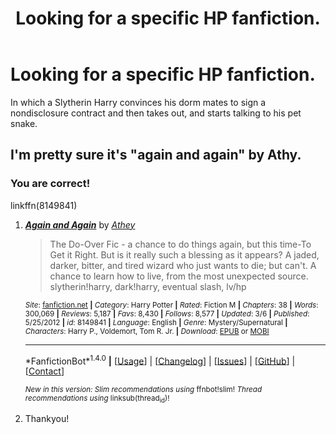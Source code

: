 #+TITLE: Looking for a specific HP fanfiction.

* Looking for a specific HP fanfiction.
:PROPERTIES:
:Author: Sefera17
:Score: 2
:DateUnix: 1492439750.0
:DateShort: 2017-Apr-17
:FlairText: Request
:END:
In which a Slytherin Harry convinces his dorm mates to sign a nondisclosure contract and then takes out, and starts talking to his pet snake.


** I'm pretty sure it's "again and again" by Athy.
:PROPERTIES:
:Author: bosswitch94
:Score: 8
:DateUnix: 1492440226.0
:DateShort: 2017-Apr-17
:END:

*** You are correct!

linkffn(8149841)
:PROPERTIES:
:Author: Mansuke
:Score: 5
:DateUnix: 1492440496.0
:DateShort: 2017-Apr-17
:END:

**** [[http://www.fanfiction.net/s/8149841/1/][*/Again and Again/*]] by [[https://www.fanfiction.net/u/2328854/Athey][/Athey/]]

#+begin_quote
  The Do-Over Fic - a chance to do things again, but this time-To Get it Right. But is it really such a blessing as it appears? A jaded, darker, bitter, and tired wizard who just wants to die; but can't. A chance to learn how to live, from the most unexpected source. slytherin!harry, dark!harry, eventual slash, lv/hp
#+end_quote

^{/Site/: [[http://www.fanfiction.net/][fanfiction.net]] *|* /Category/: Harry Potter *|* /Rated/: Fiction M *|* /Chapters/: 38 *|* /Words/: 300,069 *|* /Reviews/: 5,187 *|* /Favs/: 8,430 *|* /Follows/: 8,577 *|* /Updated/: 3/6 *|* /Published/: 5/25/2012 *|* /id/: 8149841 *|* /Language/: English *|* /Genre/: Mystery/Supernatural *|* /Characters/: Harry P., Voldemort, Tom R. Jr. *|* /Download/: [[http://www.ff2ebook.com/old/ffn-bot/index.php?id=8149841&source=ff&filetype=epub][EPUB]] or [[http://www.ff2ebook.com/old/ffn-bot/index.php?id=8149841&source=ff&filetype=mobi][MOBI]]}

--------------

*FanfictionBot*^{1.4.0} *|* [[[https://github.com/tusing/reddit-ffn-bot/wiki/Usage][Usage]]] | [[[https://github.com/tusing/reddit-ffn-bot/wiki/Changelog][Changelog]]] | [[[https://github.com/tusing/reddit-ffn-bot/issues/][Issues]]] | [[[https://github.com/tusing/reddit-ffn-bot/][GitHub]]] | [[[https://www.reddit.com/message/compose?to=tusing][Contact]]]

^{/New in this version: Slim recommendations using/ ffnbot!slim! /Thread recommendations using/ linksub(thread_id)!}
:PROPERTIES:
:Author: FanfictionBot
:Score: 2
:DateUnix: 1492440511.0
:DateShort: 2017-Apr-17
:END:


**** Thankyou!
:PROPERTIES:
:Author: Sefera17
:Score: 1
:DateUnix: 1492440711.0
:DateShort: 2017-Apr-17
:END:
